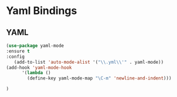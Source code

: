 * Yaml Bindings
  
** YAML
#+BEGIN_SRC emacs-lisp
(use-package yaml-mode
:ensure t
:config
   (add-to-list 'auto-mode-alist '("\\.yml\\'" . yaml-mode))
(add-hook 'yaml-mode-hook
      '(lambda ()
        (define-key yaml-mode-map "\C-m" 'newline-and-indent)))

)


#+END_SRC
